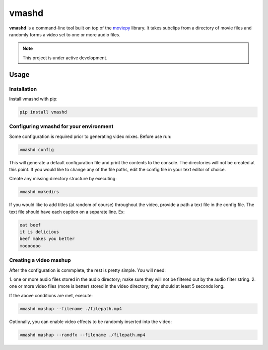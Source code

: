 vmashd
######

**vmashd** is a command-line tool built on top of the
`moviepy <https://zulko.github.io/moviepy/>`_ library. It takes subclips from a
directory of movie files and randomly forms a video set to one or more audio
files.

.. note::

  This project is under active development.

Usage
=====

Installation
------------

Install vmashd with pip:

.. code-block:: console

  pip install vmashd


Configuring vmashd for your environment
---------------------------------------
Some configuration is required prior to generating video mixes. Before use run:

.. code-block:: console

  vmashd config

This will generate a default configuration file and print the contents to the
console. The directories will not be created at this point. If you would like
to change any of the file paths, edit the config file in your text editor of
choice.

Create any missing directory structure by executing:

.. code-block:: console

  vmashd makedirs

If you would like to add titles (at random of course) throughout the video,
provide a path a text file in the config file. The text file should have each
caption on a separate line. Ex:

.. code-block:: console

  eat beef
  it is delicious
  beef makes you better
  mooooooo


Creating a video mashup
-----------------------

After the configuration is commplete, the rest is pretty simple. You will need:

1. one or more audio files stored in the audio directory; make sure they will
not be filtered out by the audio filter string.
2. one or more video files (more is better) stored in the video directory;
they should at least 5 seconds long.

If the above conditions are met, execute:

.. code-block:: console

  vmashd mashup --filename ./filepath.mp4


Optionally, you can enable video effects to be randomly inserted into the
video:

.. code-block:: console

  vmashd mashup --randfx --filename ./filepath.mp4
